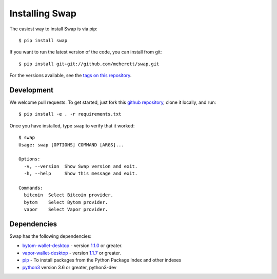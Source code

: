 ===============
Installing Swap
===============

The easiest way to install Swap is via pip:

::

    $ pip install swap


If you want to run the latest version of the code, you can install from git:

::

    $ pip install git+git://github.com/meherett/swap.git


For the versions available, see the `tags on this repository <https://github.com/meherett/swap/tags>`_.

Development
===========

We welcome pull requests. To get started, just fork this `github repository <https://github.com/meherett/swap>`_, clone it locally, and run:

::

    $ pip install -e . -r requirements.txt

Once you have installed, type ``swap`` to verify that it worked:

::

    $ swap
    Usage: swap [OPTIONS] COMMAND [ARGS]...

    Options:
      -v, --version  Show Swap version and exit.
      -h, --help     Show this message and exit.

    Commands:
      bitcoin  Select Bitcoin provider.
      bytom    Select Bytom provider.
      vapor    Select Vapor provider.

Dependencies
============

Swap has the following dependencies:

* `bytom-wallet-desktop <https://bytom.io/en/wallet/>`_ - version `1.1.0 <https://github.com/Bytom/bytom/releases/tag/v1.1.0>`_  or greater.
* `vapor-wallet-desktop <https://github.com/Bytom/vapor/releases/>`_ - version `1.1.7 <https://github.com/Bytom/vapor/releases/tag/v1.1.7>`_  or greater.
* `pip <https://pypi.org/project/pip/>`_ - To install packages from the Python Package Index and other indexes
* `python3 <https://www.python.org/downloads/release/python-368/>`_ version 3.6 or greater, python3-dev

